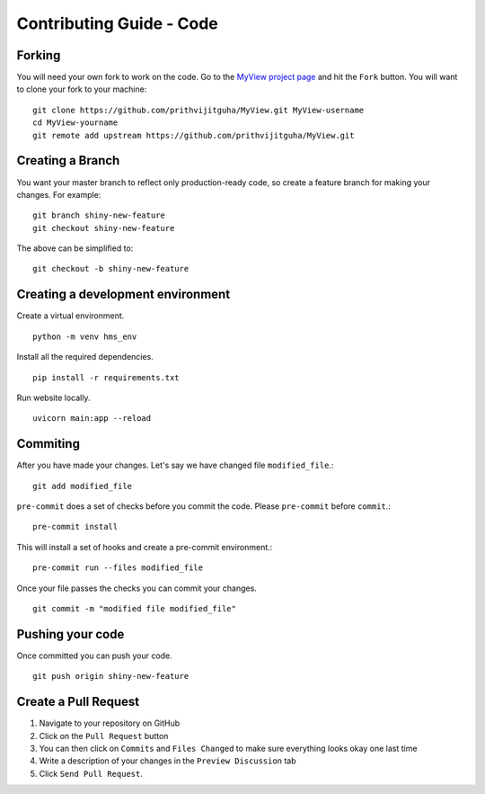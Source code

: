 Contributing Guide - Code
===================================

Forking
-------
You will need your own fork to work on the code. Go to the `MyView project page <https://github.com/prithvijitguha/MyView>`_ and hit the ``Fork`` button. You will
want to clone your fork to your machine::

    git clone https://github.com/prithvijitguha/MyView.git MyView-username
    cd MyView-yourname
    git remote add upstream https://github.com/prithvijitguha/MyView.git

Creating a Branch
-----------------

You want your master branch to reflect only production-ready code, so create a
feature branch for making your changes. For example::

    git branch shiny-new-feature
    git checkout shiny-new-feature

The above can be simplified to::

    git checkout -b shiny-new-feature

Creating a development environment
----------------------------------
Create a virtual environment. ::

    python -m venv hms_env

Install all the required dependencies. ::

    pip install -r requirements.txt

Run website locally. ::

    uvicorn main:app --reload


Commiting
----------

After you have made your changes. Let's say we have changed file ``modified_file``.::

    git add modified_file

``pre-commit`` does a set of checks before you commit the code. Please ``pre-commit`` before ``commit``.::

    pre-commit install

This will install a set of hooks and create a pre-commit environment.::

    pre-commit run --files modified_file

Once your file passes the checks you can commit your changes. ::

    git commit -m "modified file modified_file"

Pushing your code
-----------------

Once committed you can push your code. ::

    git push origin shiny-new-feature


Create a Pull Request
---------------------
#. Navigate to your repository on GitHub
#. Click on the ``Pull Request`` button
#. You can then click on ``Commits`` and ``Files Changed`` to make sure everything looks
   okay one last time
#. Write a description of your changes in the ``Preview Discussion`` tab
#. Click ``Send Pull Request``.


